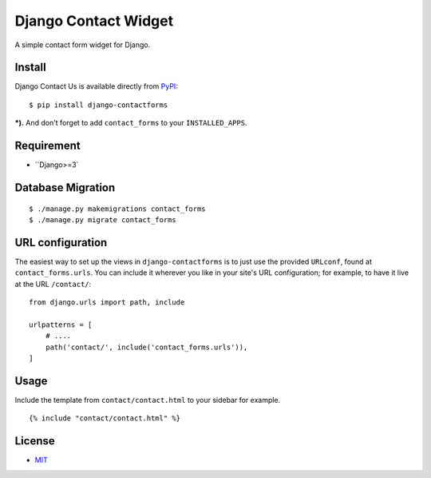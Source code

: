 Django Contact Widget
====================================

.. image:: https://img.shields.io/badge/license-MIT-blue.svg?maxAge=2592000
   :target: https://raw.githubusercontent.com/sajib1066/django-contactforms/master/LICENSE

.. image:: https://img.shields.io/pypi/pyversions/Django.svg?maxAge=2592000
   :target: https://github.com/sajib1066/django-contactforms

A simple contact form widget for Django.

.. image:: https://i.imgur.com/vUl0WsT.png


Install
----------------------

Django Contact Us is available directly from `PyPI`_:

::

    $ pip install django-contactforms


***).** And don't forget to add ``contact_forms`` to your ``INSTALLED_APPS``.


Requirement
----------------------

* ``Django>=3`


Database Migration
----------------------

::

    $ ./manage.py makemigrations contact_forms
    $ ./manage.py migrate contact_forms





URL configuration
----------------------

The easiest way to set up the views in ``django-contactforms`` is to just use the provided ``URLconf``, found at ``contact_forms.urls``.
You can include it wherever you like in your site's URL configuration; for example, to have it live at the URL ``/contact/``:

::

    from django.urls import path, include

    urlpatterns = [
        # ....
        path('contact/', include('contact_forms.urls')),
    ]


Usage
----------------------

Include the template from ``contact/contact.html`` to your sidebar for example.

::

    {% include "contact/contact.html" %}



License
----------------------

- `MIT`_


.. _PyPI: https://pypi.python.org/pypi/django-contactforms
.. _MIT: https://github.com/sajib1066/django-contactforms/blob/master/LICENSE
